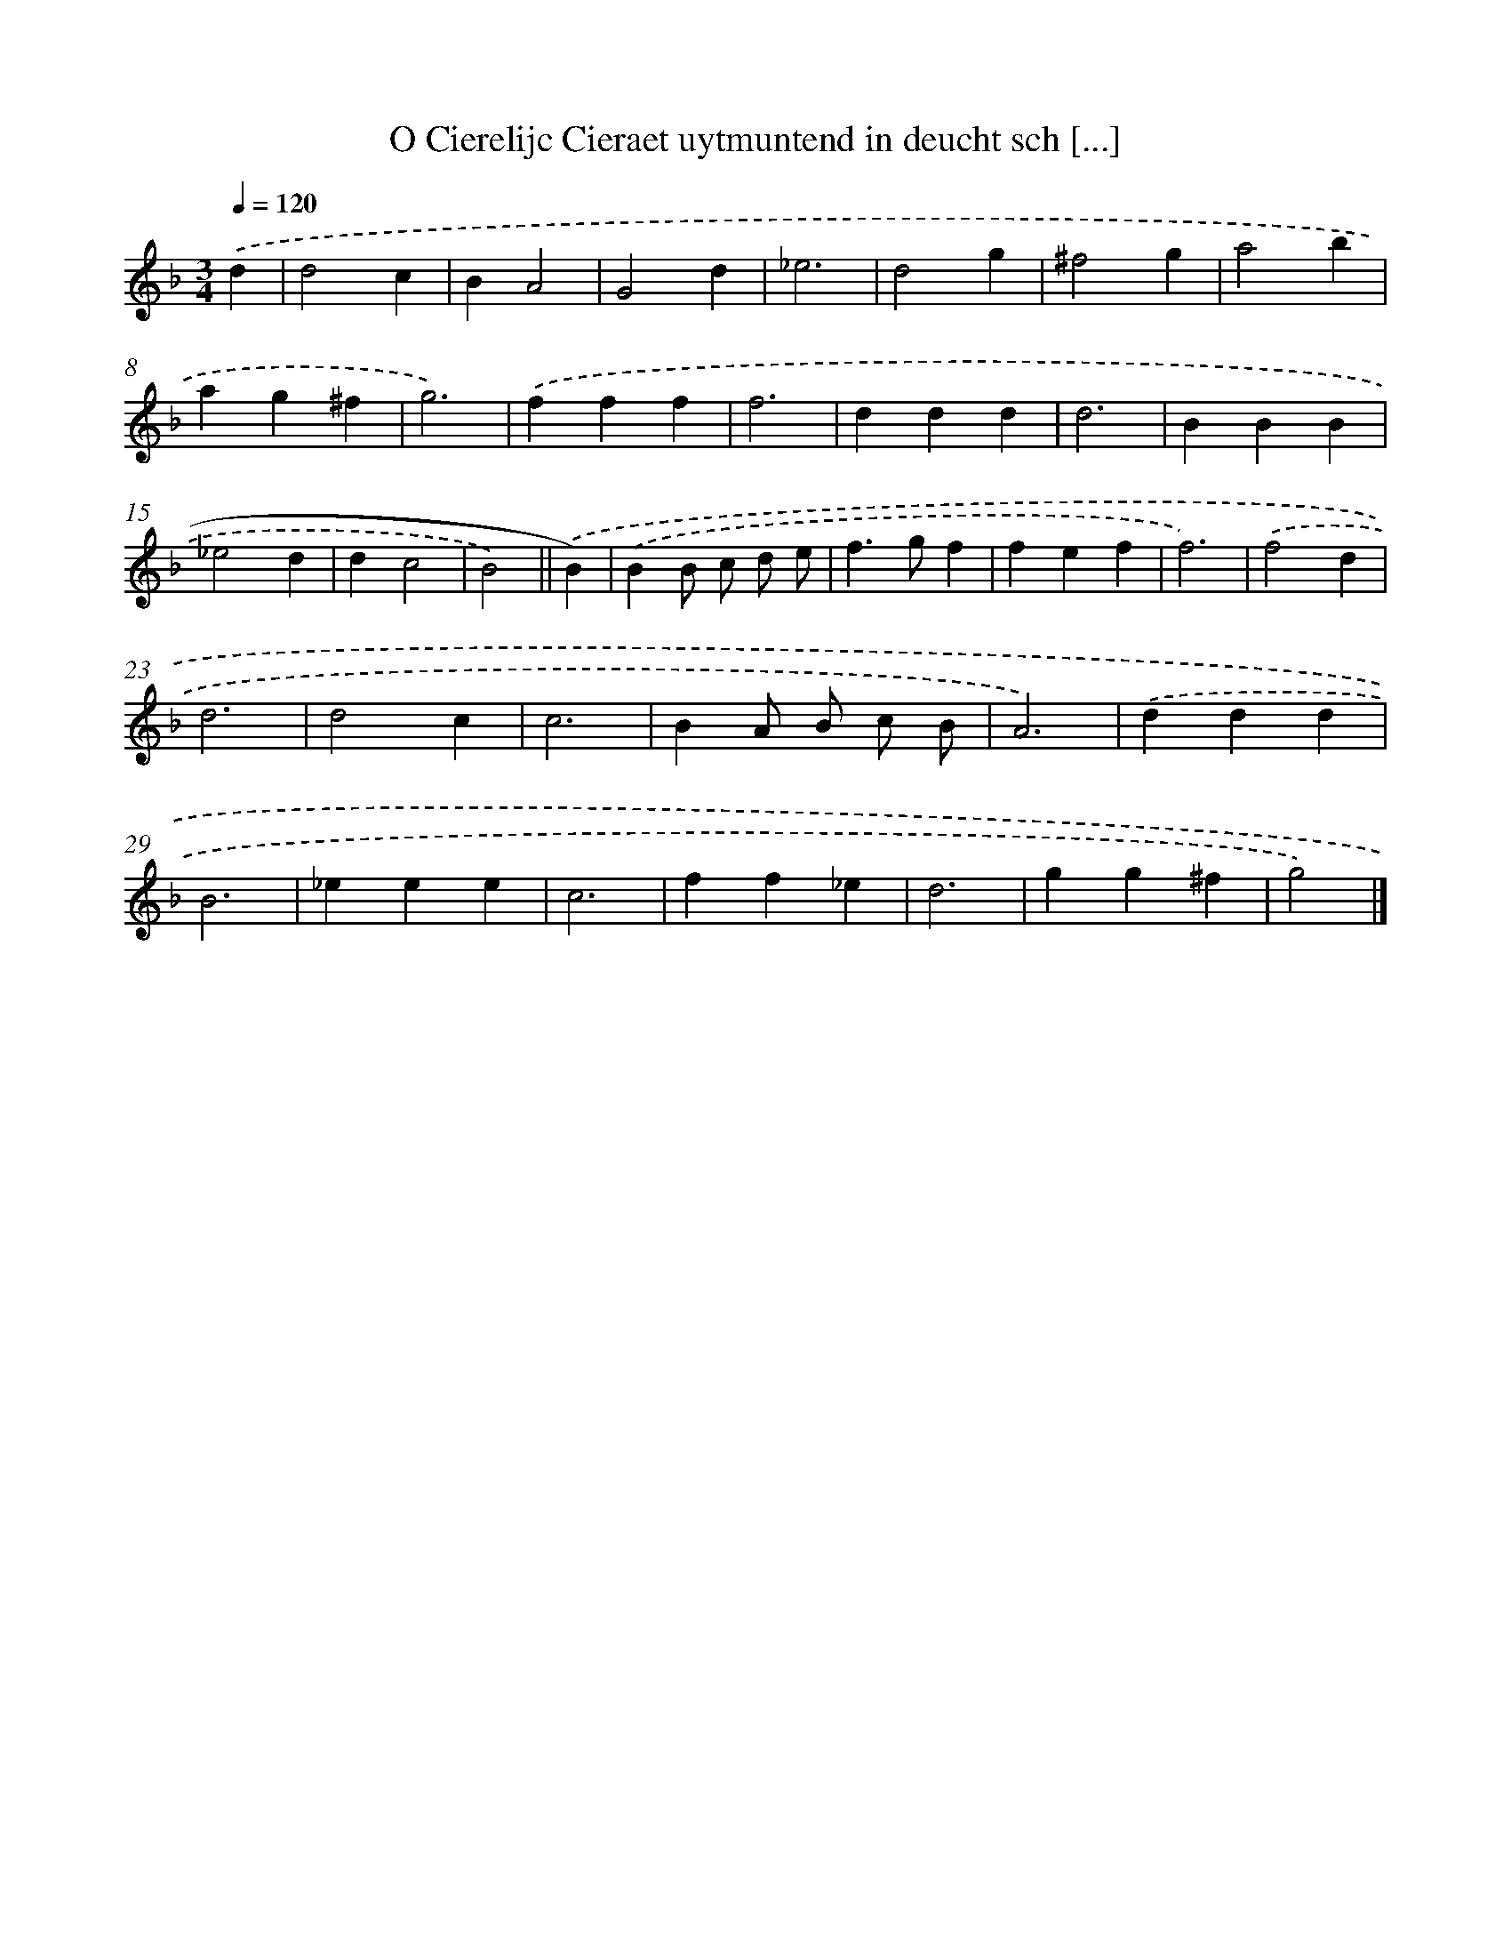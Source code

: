 X: 16397
T: O Cierelijc Cieraet uytmuntend in deucht sch [...]
%%abc-version 2.0
%%abcx-abcm2ps-target-version 5.9.1 (29 Sep 2008)
%%abc-creator hum2abc beta
%%abcx-conversion-date 2018/11/01 14:38:03
%%humdrum-veritas 4008649010
%%humdrum-veritas-data 4189090274
%%continueall 1
%%barnumbers 0
L: 1/4
M: 3/4
Q: 1/4=120
K: F clef=treble
.('d [I:setbarnb 1]|
d2c |
BA2 |
G2d |
_e3 |
d2g |
^f2g |
a2b |
ag^f |
g3) |
.('fff |
f3 |
ddd |
d3 |
BBB |
_e2d |
dc2 |
B2) ||
.('B) [I:setbarnb 18]|
.('BB/ c/ d/ e/ |
f>gf |
fef |
f3) |
.('f2d |
d3 |
d2c |
c3 |
BA/ B/ c/ B/ |
A3) |
.('ddd |
B3 |
_eee |
c3 |
ff_e |
d3 |
gg^f |
g2) |]
